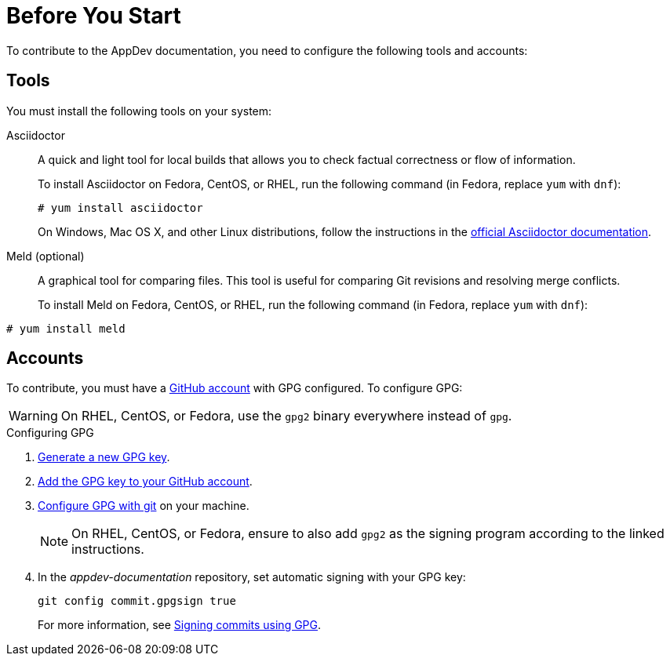 
= Before You Start

To contribute to the AppDev documentation, you need to configure the following tools and accounts:

== Tools

You must install the following tools on your system:

Asciidoctor::
+
--
A quick and light tool for local builds that allows you to check factual correctness or flow of information.

To install Asciidoctor on Fedora, CentOS, or RHEL, run the following command (in Fedora, replace `yum` with `dnf`):

[source,bash]
----
# yum install asciidoctor
----

On Windows, Mac OS X, and other Linux distributions, follow the instructions in the http://asciidoctor.org/#installation[official Asciidoctor documentation].
--

Meld (optional)::
A graphical tool for comparing files. This tool is useful for comparing Git revisions and resolving merge conflicts.
+
To install Meld on Fedora, CentOS, or RHEL, run the following command (in Fedora, replace `yum` with `dnf`):

[source,bash]
----
# yum install meld
----

== Accounts

To contribute, you must have a link:https://github.com/join[GitHub account] with GPG configured. To configure GPG:

WARNING: On RHEL, CentOS, or Fedora, use the `gpg2` binary everywhere instead of `gpg`.

.Configuring GPG
. link:https://help.github.com/articles/generating-a-new-gpg-key/[Generate a new GPG key].
. link:https://help.github.com/articles/adding-a-new-gpg-key-to-your-github-account[Add the GPG key to your GitHub account].
. link:https://help.github.com/articles/telling-git-about-your-gpg-key/[Configure GPG with git] on your machine.
+
NOTE: On RHEL, CentOS, or Fedora, ensure to also add `gpg2` as the signing program according to the linked instructions.
. In the _appdev-documentation_ repository, set automatic signing with your GPG key:
+
--
[source,bash]
----
git config commit.gpgsign true
----

For more information, see link:https://help.github.com/articles/signing-commits-using-gpg/[Signing commits using GPG].
--


